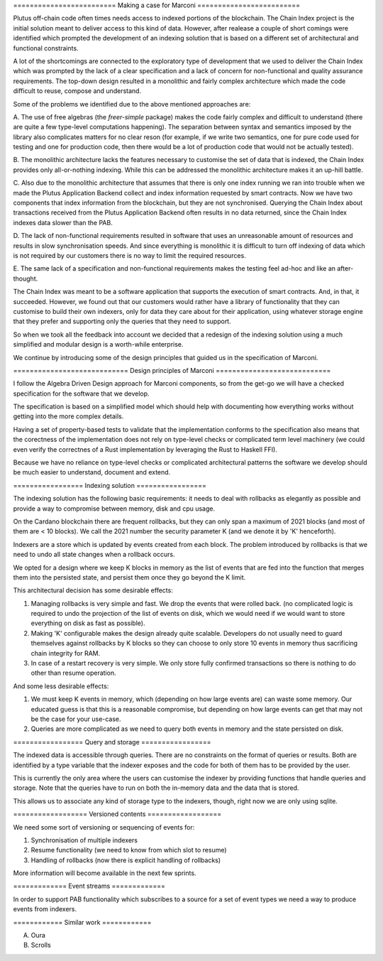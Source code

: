 ========================= Making a case for Marconi =========================

Plutus off-chain code often times needs access to indexed portions of the blockchain. The
Chain Index project is the initial solution meant to deliver access to this kind of data.
However, after realease a couple of short comings were identified which prompted the
development of an indexing solution that is based on a different set of architectural and
functional constraints.

A lot of the shortcomings are connected to the exploratory type of development that we
used to deliver the Chain Index which was prompted by the lack of a clear specification
and a lack of concern for non-functional and quality assurance requirements. The top-down
design resulted in a monolithic and fairly complex architecture which made the code
difficult to reuse, compose and understand.

Some of the problems we identified due to the above mentioned approaches are:

A. The use of free algebras (the `freer-simple` package) makes the code fairly complex and
difficult to understand (there are quite a few type-level computations happening). The
separation between syntax and semantics imposed by the library also complicates matters
for no clear reson (for example, if we write two semantics, one for pure code used for
testing and one for production code, then there would be a lot of production code that
would not be actually tested). 

B. The monolithic architecture lacks the features necessary to customise the set of data
that is indexed, the Chain Index provides only all-or-nothing indexing. While this can be
addressed the monolithic architecture makes it an up-hill battle. 

C. Also due to the monolithic architecture that assumes that there is only one index
running we ran into trouble when we made the Plutus Application Backend collect and index
information requested by smart contracts. Now we have two components that index
information from the blockchain, but they are not synchronised. Querying the Chain Index
about transactions received from the Plutus Application Backend often results in no data
returned, since the Chain Index indexes data slower than the PAB.

D. The lack of non-functional requirements resulted in software that uses an unreasonable
amount of resources and results in slow synchronisation speeds. And since everything is
monolithic it is difficult to turn off indexing of data which is not required by our
customers there is no way to limit the required resources.

E. The same lack of a specification and non-functional requirements makes the testing feel
ad-hoc and like an after-thought.

The Chain Index was meant to be a software application that supports the execution of
smart contracts. And, in that, it succeeded. However, we found out that our customers
would rather have a library of functionality that they can customise to build their own
indexers, only for data they care about for their application, using whatever storage
engine that they prefer and supporting only the queries that they need to support.

So when we took all the feedback into account we decided that a redesign of the indexing
solution using a much simplified and modular design is a worth-while enterprise.

We continue by introducing some of the design principles that guided us in the
specification of Marconi.

============================ Design principles of Marconi ============================

I follow the Algebra Driven Design approach for Marconi components, so from the get-go we
will have a checked specification for the software that we develop.

The specification is based on a simplified model which should help with documenting how
everything works without getting into the more complex details.

Having a set of property-based tests to validate that the implementation conforms to the
specification also means that the corectness of the implementation does not rely on
type-level checks or complicated term level machinery (we could even verify the correctnes
of a Rust implementation by leveraging the Rust to Haskell FFI).

Because we have no reliance on type-level checks or complicated architectural patterns the
software we develop should be much easier to understand, document and extend.

================= Indexing solution =================

The indexing solution has the following basic requirements: it needs to deal with
rollbacks as elegantly as possible and provide a way to compromise between memory, disk
and cpu usage.

On the Cardano blockchain there are frequent rollbacks, but they can only span a maximum
of 2021 blocks (and most of them are < 10 blocks). We call the 2021 number the security
parameter K (and we denote it by 'K' henceforth).

Indexers are a store which is updated by events created from each block. The problem
introduced by rollbacks is that we need to undo all state changes when a rollback occurs.

We opted for a design where we keep K blocks in memory as the list of events that are fed
into the function that merges them into the persisted state, and persist them once they go
beyond the K limit.

This architectural decision has some desirable effects:

1. Managing rollbacks is very simple and fast. We drop the events that were rolled back.
   (no complicated logic is required to undo the projection of the list of events on disk,
   which we would need if we would want to store everything on disk as fast as possible). 

2. Making 'K' configurable makes the design already quite scalable. Developers do not
   usually need to guard themselves against rollbacks by K blocks so they can choose to
   only store 10 events in memory thus sacrificing chain integrity for RAM.

3. In case of a restart recovery is very simple. We only store fully confirmed
   transactions so there is nothing to do other than resume operation.

And some less desirable effects:

1. We must keep K events in memory, which (depending on how large events are) can waste
   some memory. Our educated guess is that this is a reasonable compromise, but depending
   on how large events can get that may not be the case for your use-case.

2. Queries are more complicated as we need to query both events in memory and the state
   persisted on disk.

================= Query and storage =================

The indexed data is accessible through queries. There are no constraints on the format of
queries or results. Both are identified by a type variable that the indexer exposes and
the code for both of them has to be provided by the user.

This is currently the only area where the users can customise the indexer by providing
functions that handle queries and storage. Note that the queries have to run on both the
in-memory data and the data that is stored.

This allows us to associate any kind of storage type to the indexers, though, right now we
are only using sqlite.

================== Versioned contents ==================

We need some sort of versioning or sequencing of events for:

1. Synchronisation of multiple indexers
2. Resume functionality (we need to know from which slot to resume)
3. Handling of rollbacks (now there is explicit handling of rollbacks)

More information will become available in the next few sprints.

============= Event streams =============

In order to support PAB functionality which subscribes to a source for a set of event
types we need a way to produce events from indexers.

============ Similar work ============

A. Oura

B. Scrolls


